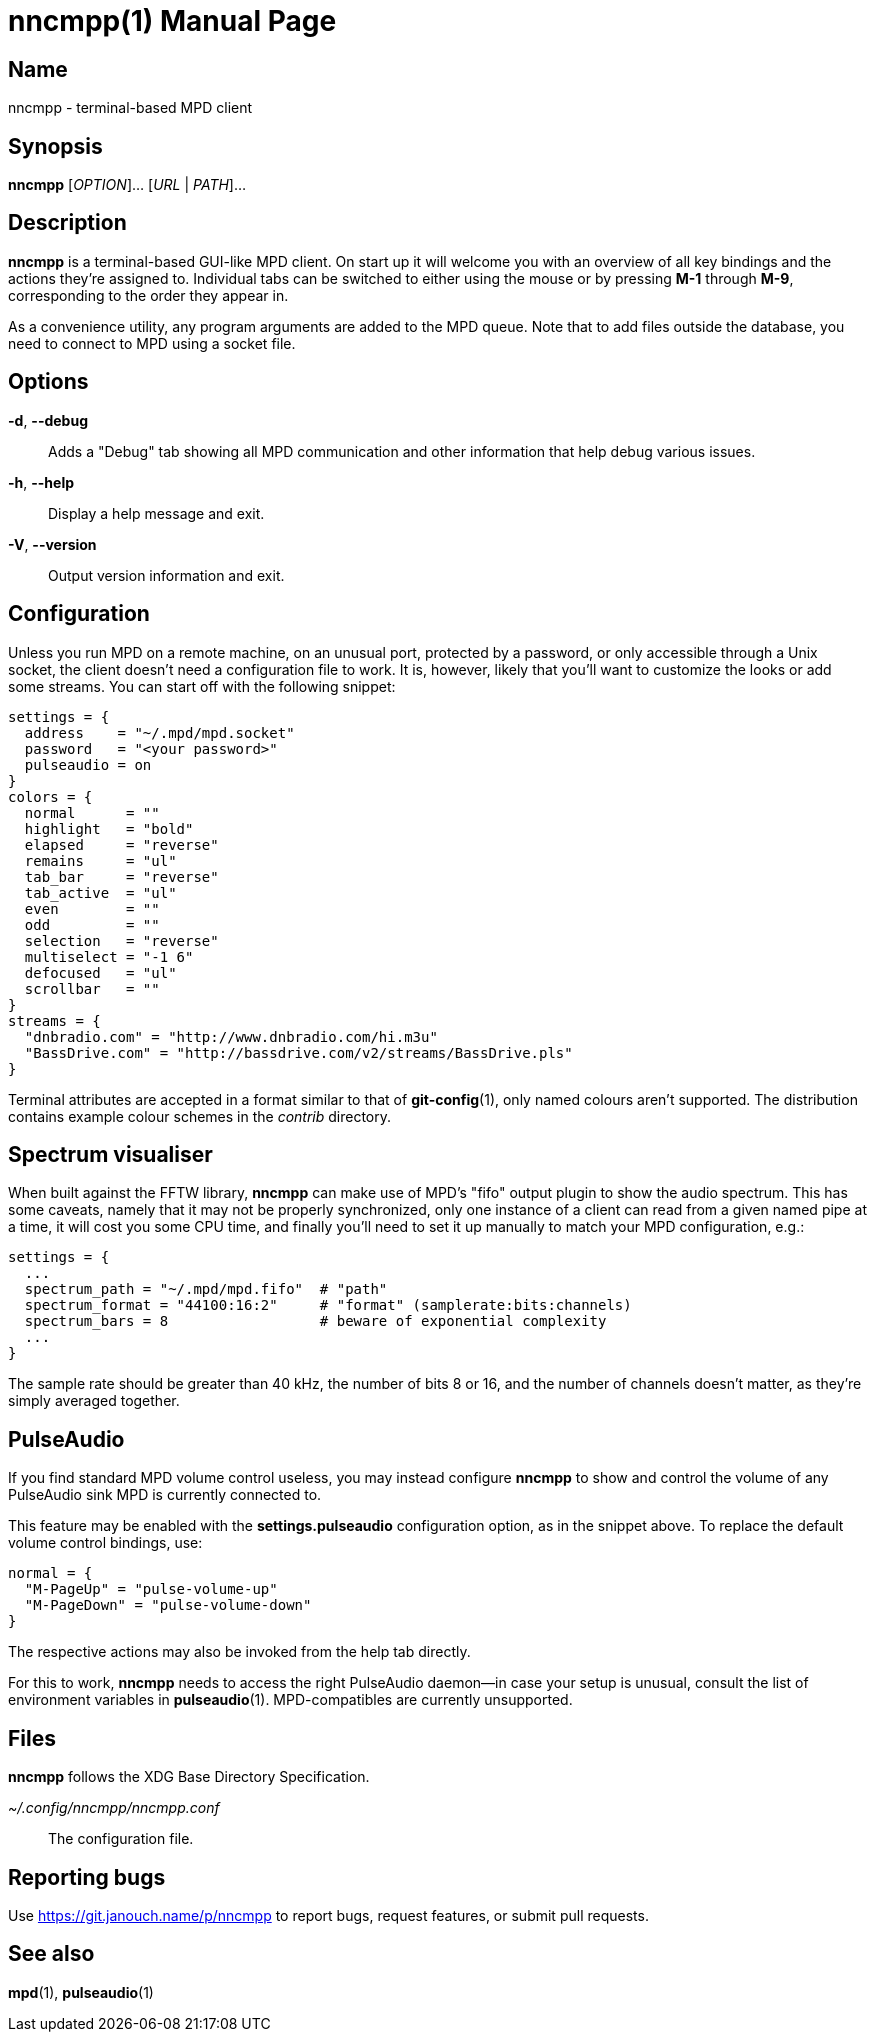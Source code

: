 nncmpp(1)
=========
:doctype: manpage
:manmanual: nncmpp Manual
:mansource: nncmpp {release-version}

Name
----
nncmpp - terminal-based MPD client

Synopsis
--------
*nncmpp* [_OPTION_]... [_URL_ | _PATH_]...

Description
-----------
*nncmpp* is a terminal-based GUI-like MPD client.  On start up it will welcome
you with an overview of all key bindings and the actions they're assigned to.
Individual tabs can be switched to either using the mouse or by pressing *M-1*
through *M-9*, corresponding to the order they appear in.

As a convenience utility, any program arguments are added to the MPD queue.
Note that to add files outside the database, you need to connect to MPD using
a socket file.

Options
-------
*-d*, *--debug*::
	Adds a "Debug" tab showing all MPD communication and other information
	that help debug various issues.

*-h*, *--help*::
	Display a help message and exit.

*-V*, *--version*::
	Output version information and exit.

Configuration
-------------
Unless you run MPD on a remote machine, on an unusual port, protected by
a password, or only accessible through a Unix socket, the client doesn't need
a configuration file to work.  It is, however, likely that you'll want to
customize the looks or add some streams.  You can start off with the following
snippet:

....
settings = {
  address    = "~/.mpd/mpd.socket"
  password   = "<your password>"
  pulseaudio = on
}
colors = {
  normal      = ""
  highlight   = "bold"
  elapsed     = "reverse"
  remains     = "ul"
  tab_bar     = "reverse"
  tab_active  = "ul"
  even        = ""
  odd         = ""
  selection   = "reverse"
  multiselect = "-1 6"
  defocused   = "ul"
  scrollbar   = ""
}
streams = {
  "dnbradio.com" = "http://www.dnbradio.com/hi.m3u"
  "BassDrive.com" = "http://bassdrive.com/v2/streams/BassDrive.pls"
}
....

Terminal attributes are accepted in a format similar to that of *git-config*(1),
only named colours aren't supported.  The distribution contains example colour
schemes in the _contrib_ directory.

// TODO: it seems like liberty should contain an includable snippet about
//   the format, which could form a part of nncmpp.conf(5).

Spectrum visualiser
-------------------
When built against the FFTW library, *nncmpp* can make use of MPD's "fifo"
output plugin to show the audio spectrum.  This has some caveats, namely that
it may not be properly synchronized, only one instance of a client can read from
a given named pipe at a time, it will cost you some CPU time, and finally you'll
need to set it up manually to match your MPD configuration, e.g.:

....
settings = {
  ...
  spectrum_path = "~/.mpd/mpd.fifo"  # "path"
  spectrum_format = "44100:16:2"     # "format" (samplerate:bits:channels)
  spectrum_bars = 8                  # beware of exponential complexity
  ...
}
....

The sample rate should be greater than 40 kHz, the number of bits 8 or 16,
and the number of channels doesn't matter, as they're simply averaged together.

PulseAudio
----------
If you find standard MPD volume control useless, you may instead configure
*nncmpp* to show and control the volume of any PulseAudio sink MPD is currently
connected to.

This feature may be enabled with the *settings.pulseaudio* configuration option,
as in the snippet above.  To replace the default volume control bindings, use:

....
normal = {
  "M-PageUp" = "pulse-volume-up"
  "M-PageDown" = "pulse-volume-down"
}
....

The respective actions may also be invoked from the help tab directly.

For this to work, *nncmpp* needs to access the right PulseAudio daemon--in case
your setup is unusual, consult the list of environment variables in
*pulseaudio*(1).  MPD-compatibles are currently unsupported.

Files
-----
*nncmpp* follows the XDG Base Directory Specification.

_~/.config/nncmpp/nncmpp.conf_::
	The configuration file.

Reporting bugs
--------------
Use https://git.janouch.name/p/nncmpp to report bugs, request features,
or submit pull requests.

See also
--------
*mpd*(1), *pulseaudio*(1)
